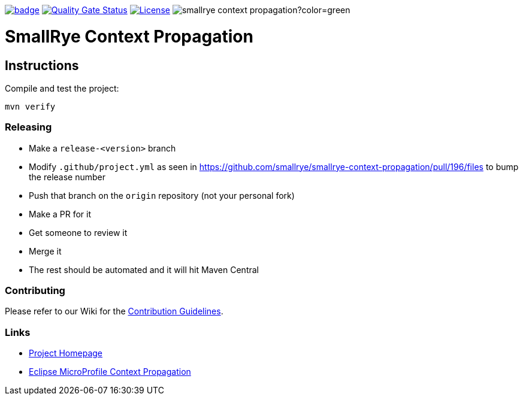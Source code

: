 :microprofile-context: https://github.com/eclipse/microprofile-context-propagation/
:ci: https://github.com/smallrye/smallrye-context-propagation/actions?query=workflow%3A%22SmallRye+Build%22
:sonar: https://sonarcloud.io/dashboard?id=io.smallrye%3Asmallrye-context-propagation

image:https://github.com/smallrye/smallrye-context-propagation/workflows/SmallRye%20Build/badge.svg?branch=main[link={ci}]
image:https://sonarcloud.io/api/project_badges/measure?project=io.smallrye%3Asmallrye-context-propagation&metric=alert_status["Quality Gate Status", link={sonar}]
image:https://img.shields.io/github/license/smallrye/smallrye-context-propagation.svg["License", link="http://www.apache.org/licenses/LICENSE-2.0"]
image:https://img.shields.io/maven-central/v/io.smallrye/smallrye-context-propagation?color=green[]

= SmallRye Context Propagation 

== Instructions

Compile and test the project:

[source,bash]
----
mvn verify
----

=== Releasing

- Make a `release-<version>` branch
- Modify `.github/project.yml` as seen in https://github.com/smallrye/smallrye-context-propagation/pull/196/files to bump the release number
- Push that branch on the `origin` repository (not your personal fork)
- Make a PR for it
- Get someone to review it
- Merge it
- The rest should be automated and it will hit Maven Central

=== Contributing

Please refer to our Wiki for the https://github.com/smallrye/smallrye-parent/wiki[Contribution Guidelines].

=== Links

* http://github.com/smallrye/smallrye-context-propagation/[Project Homepage]
* {microprofile-context}[Eclipse MicroProfile Context Propagation]

